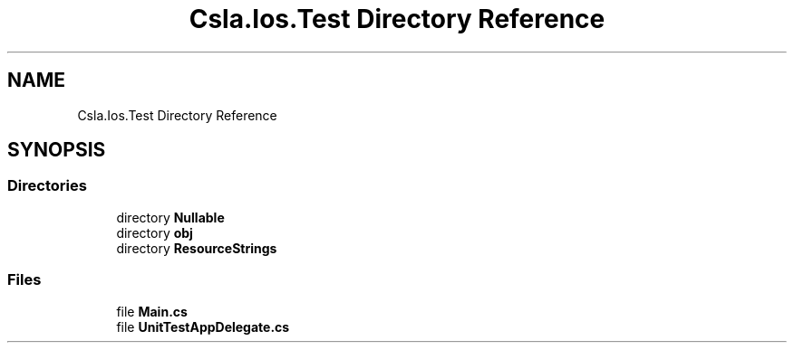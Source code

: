 .TH "Csla.Ios.Test Directory Reference" 3 "Wed Jul 21 2021" "Version 5.4.2" "CSLA.NET" \" -*- nroff -*-
.ad l
.nh
.SH NAME
Csla.Ios.Test Directory Reference
.SH SYNOPSIS
.br
.PP
.SS "Directories"

.in +1c
.ti -1c
.RI "directory \fBNullable\fP"
.br
.ti -1c
.RI "directory \fBobj\fP"
.br
.ti -1c
.RI "directory \fBResourceStrings\fP"
.br
.in -1c
.SS "Files"

.in +1c
.ti -1c
.RI "file \fBMain\&.cs\fP"
.br
.ti -1c
.RI "file \fBUnitTestAppDelegate\&.cs\fP"
.br
.in -1c
